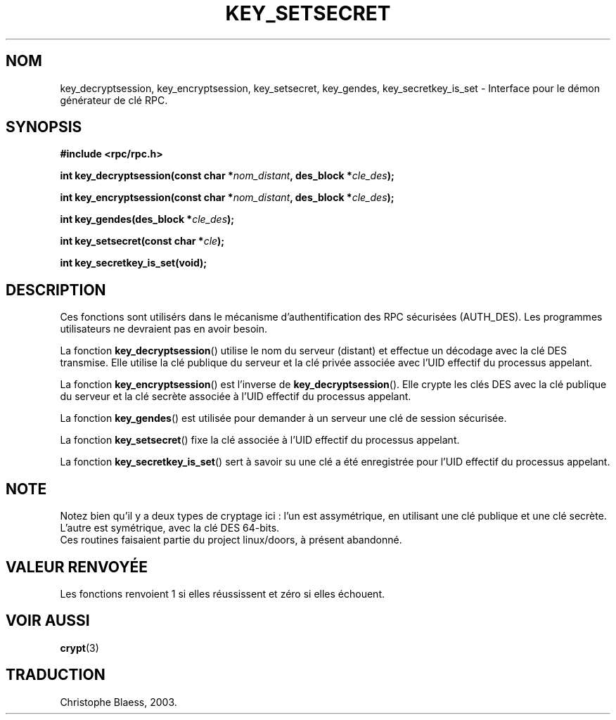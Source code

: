 .\"  Copyright 2002 walter harms (walter.harms@informatik.uni-oldenburg.de)
.\"  Distributed under GPL
.\"  I had no way the check the functions out
.\"  be carefull
.\" Traduction Christophe Blaess <ccb@club-internet.fr>
.\" MàJ 21/07/2003 LDP-1.56
.TH KEY_SETSECRET 3 "21 juillet 2003" LDP "Manuel du programmeur Linux"
.SH NOM
key_decryptsession, key_encryptsession, key_setsecret, key_gendes, key_secretkey_is_set \- Interface pour le démon générateur de clé RPC.
.SH SYNOPSIS
.sp
.BR "#include <rpc/rpc.h>"
.sp
.BI "int key_decryptsession(const char *" nom_distant ,
.BI "des_block *" cle_des );
.sp
.BI "int key_encryptsession(const char *" nom_distant ,
.BI "des_block *" cle_des );
.sp
.BI "int key_gendes(des_block *" cle_des );
.sp
.BI "int key_setsecret(const char *" cle );
.sp
.B "int key_secretkey_is_set(void);"
.sp
.SH DESCRIPTION
Ces fonctions sont utilisérs dans le mécanisme d'authentification des
RPC sécurisées (AUTH_DES). Les programmes utilisateurs ne devraient
pas en avoir besoin.

La fonction
.BR  key_decryptsession ()
utilise le nom du serveur (distant) et effectue un décodage avec la
clé DES transmise. Elle utilise la clé publique du serveur et la clé privée
associée avec l'UID effectif du processus appelant.

La fonction
.BR key_encryptsession ()
est l'inverse de
.BR key_decryptsession ().
Elle crypte les clés DES avec la clé publique du serveur et la clé secrète
associée à l'UID effectif du processus appelant.

La fonction
.BR key_gendes () 
est utilisée pour demander à un serveur une clé de session sécurisée.

La fonction
.BR key_setsecret () 
fixe la clé associée à l'UID effectif du processus appelant. 

La fonction
.BR key_secretkey_is_set ()
sert à savoir su une clé a été enregistrée pour
l'UID effectif du processus appelant.   

.SH NOTE
Notez bien qu'il y a deux types de cryptage ici\ : l'un est assymétrique, en
utilisant une clé publique et une clé secrète. L'autre est symétrique, avec
la clé DES 64-bits.
.br
Ces routines faisaient partie du project linux/doors, à présent abandonné.

.SH "VALEUR RENVOYÉE"
Les fonctions renvoient 1 si elles réussissent et zéro si elles échouent.

.SH "VOIR AUSSI"
.BR crypt (3)
.SH TRADUCTION
Christophe Blaess, 2003.
